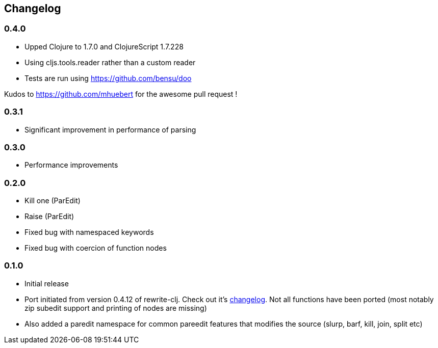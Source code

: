 ## Changelog

### 0.4.0
- Upped Clojure to 1.7.0 and ClojureScript 1.7.228
- Using cljs.tools.reader rather than a custom reader
- Tests are run using https://github.com/bensu/doo

Kudos to https://github.com/mhuebert for the awesome pull request !

### 0.3.1
- Significant improvement in performance of parsing

### 0.3.0
- Performance improvements

### 0.2.0
- Kill one (ParEdit)
- Raise (ParEdit)
- Fixed bug with namespaced keywords
- Fixed bug with coercion of function nodes


### 0.1.0
- Initial release
- Port initiated from version 0.4.12 of rewrite-clj. Check out it's https://github.com/xsc/rewrite-clj/blob/master/CHANGES.md[changelog].
  Not all functions have been ported (most notably zip subedit support and printing of nodes are missing)
- Also added a paredit namespace for common pareedit features that modifies the source (slurp, barf, kill, join, split etc)

